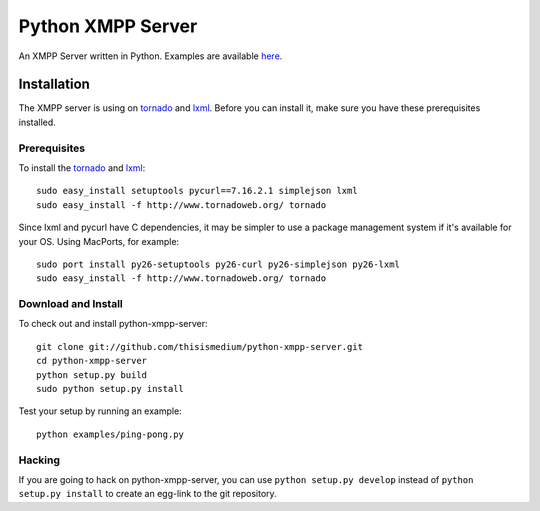 ====================
 Python XMPP Server
====================

An XMPP Server written in Python.  Examples are available here_.

.. _here: http://github.com/thisismedium/python-xmpp-server/tree/master/examples/

Installation
------------

The XMPP server is using on tornado_ and lxml_.  Before you can
install it, make sure you have these prerequisites installed.

.. _tornado: http://www.tornadoweb.org/
.. _lxml: http://codespeak.net/lxml/

Prerequisites
~~~~~~~~~~~~~

To install the tornado_ and lxml_::

  sudo easy_install setuptools pycurl==7.16.2.1 simplejson lxml
  sudo easy_install -f http://www.tornadoweb.org/ tornado

Since lxml and pycurl have C dependencies, it may be simpler to use a
package management system if it's available for your OS.  Using
MacPorts, for example::

  sudo port install py26-setuptools py26-curl py26-simplejson py26-lxml
  sudo easy_install -f http://www.tornadoweb.org/ tornado

Download and Install
~~~~~~~~~~~~~~~~~~~~

To check out and install python-xmpp-server::

  git clone git://github.com/thisismedium/python-xmpp-server.git
  cd python-xmpp-server
  python setup.py build
  sudo python setup.py install

Test your setup by running an example::

  python examples/ping-pong.py

Hacking
~~~~~~~

If you are going to hack on python-xmpp-server, you can use ``python
setup.py develop`` instead of ``python setup.py install`` to create an
egg-link to the git repository.


